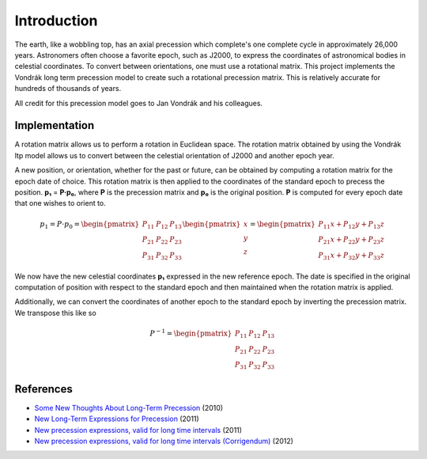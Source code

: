 ============
Introduction
============

The earth, like a wobbling top, has an axial precession which complete's one complete cycle in approximately 26,000 years. Astronomers often choose a favorite epoch, such as J2000, to express the coordinates of astronomical bodies in celestial coordinates. To convert between orientations, one must use a rotational matrix. This project implements the Vondrák long term precession model to create such a rotational precession matrix. This is relatively accurate for hundreds of thousands of years.

All credit for this precession model goes to Jan Vondrák and his colleagues.

Implementation
==============
A rotation matrix allows us to perform a rotation in Euclidean space. The rotation matrix obtained by using the Vondrák ltp model allows us to convert between the celestial orientation of J2000 and another epoch year.

A new position, or orientation, whether for the past or future, can be obtained by computing a rotation matrix for the epoch date of choice. This rotation matrix is then applied to the coordinates of the standard epoch to precess the position. **p₁** = **P·p₀**, where **P** is the precession matrix and **p₀** is the original position. **P** is computed for every epoch date that one wishes to orient to.

.. math::

    p_{1} = P\cdot p_{0} = \begin{pmatrix}
    P_{11} & P_{12} & P_{13} \\
    P_{21} & P_{22} & P_{23} \\
    P_{31} & P_{32} & P_{33}
    \end{pmatrix}
    \begin{pmatrix}
    x\\ y\\ z
    \end{pmatrix}
    =
    \begin{pmatrix}
    P_{11}x + P_{12}y + P_{13}z \\
    P_{21}x + P_{22}y + P_{23}z \\
    P_{31}x + P_{32}y + P_{33}z
    \end{pmatrix}

We now have the new celestial coordinates **p₁** expressed in the new reference epoch. The date is specified in the original computation of position with respect to the standard epoch and then maintained when the rotation matrix is applied.

Additionally, we can convert the coordinates of another epoch to the standard epoch by inverting the precession matrix. We transpose this like so

.. math::

    P^{-1} = \begin{pmatrix}
    P_{11} & P_{12} & P_{13} \\
    P_{21} & P_{22} & P_{23} \\
    P_{31} & P_{32} & P_{33}
    \end{pmatrix}

References
==========

* `Some New Thoughts About Long-Term Precession <http://syrte.obspm.fr/jsr/journees2010/pdf/Vondrak.pdf>`_ (2010)
* `New Long-Term Expressions for Precession <http://syrte.obspm.fr/jsr/journees2011/pdf/vondrak.pdf>`_ (2011)
* `New precession expressions, valid for long time intervals <http://www.aanda.org/articles/aa/pdf/2011/10/aa17274-11.pdf>`_ (2011)
* `New precession expressions, valid for long time intervals (Corrigendum) <http://www.aanda.org/articles/aa/abs/2012/05/aa17274e-11/aa17274e-11.html>`_ (2012)
